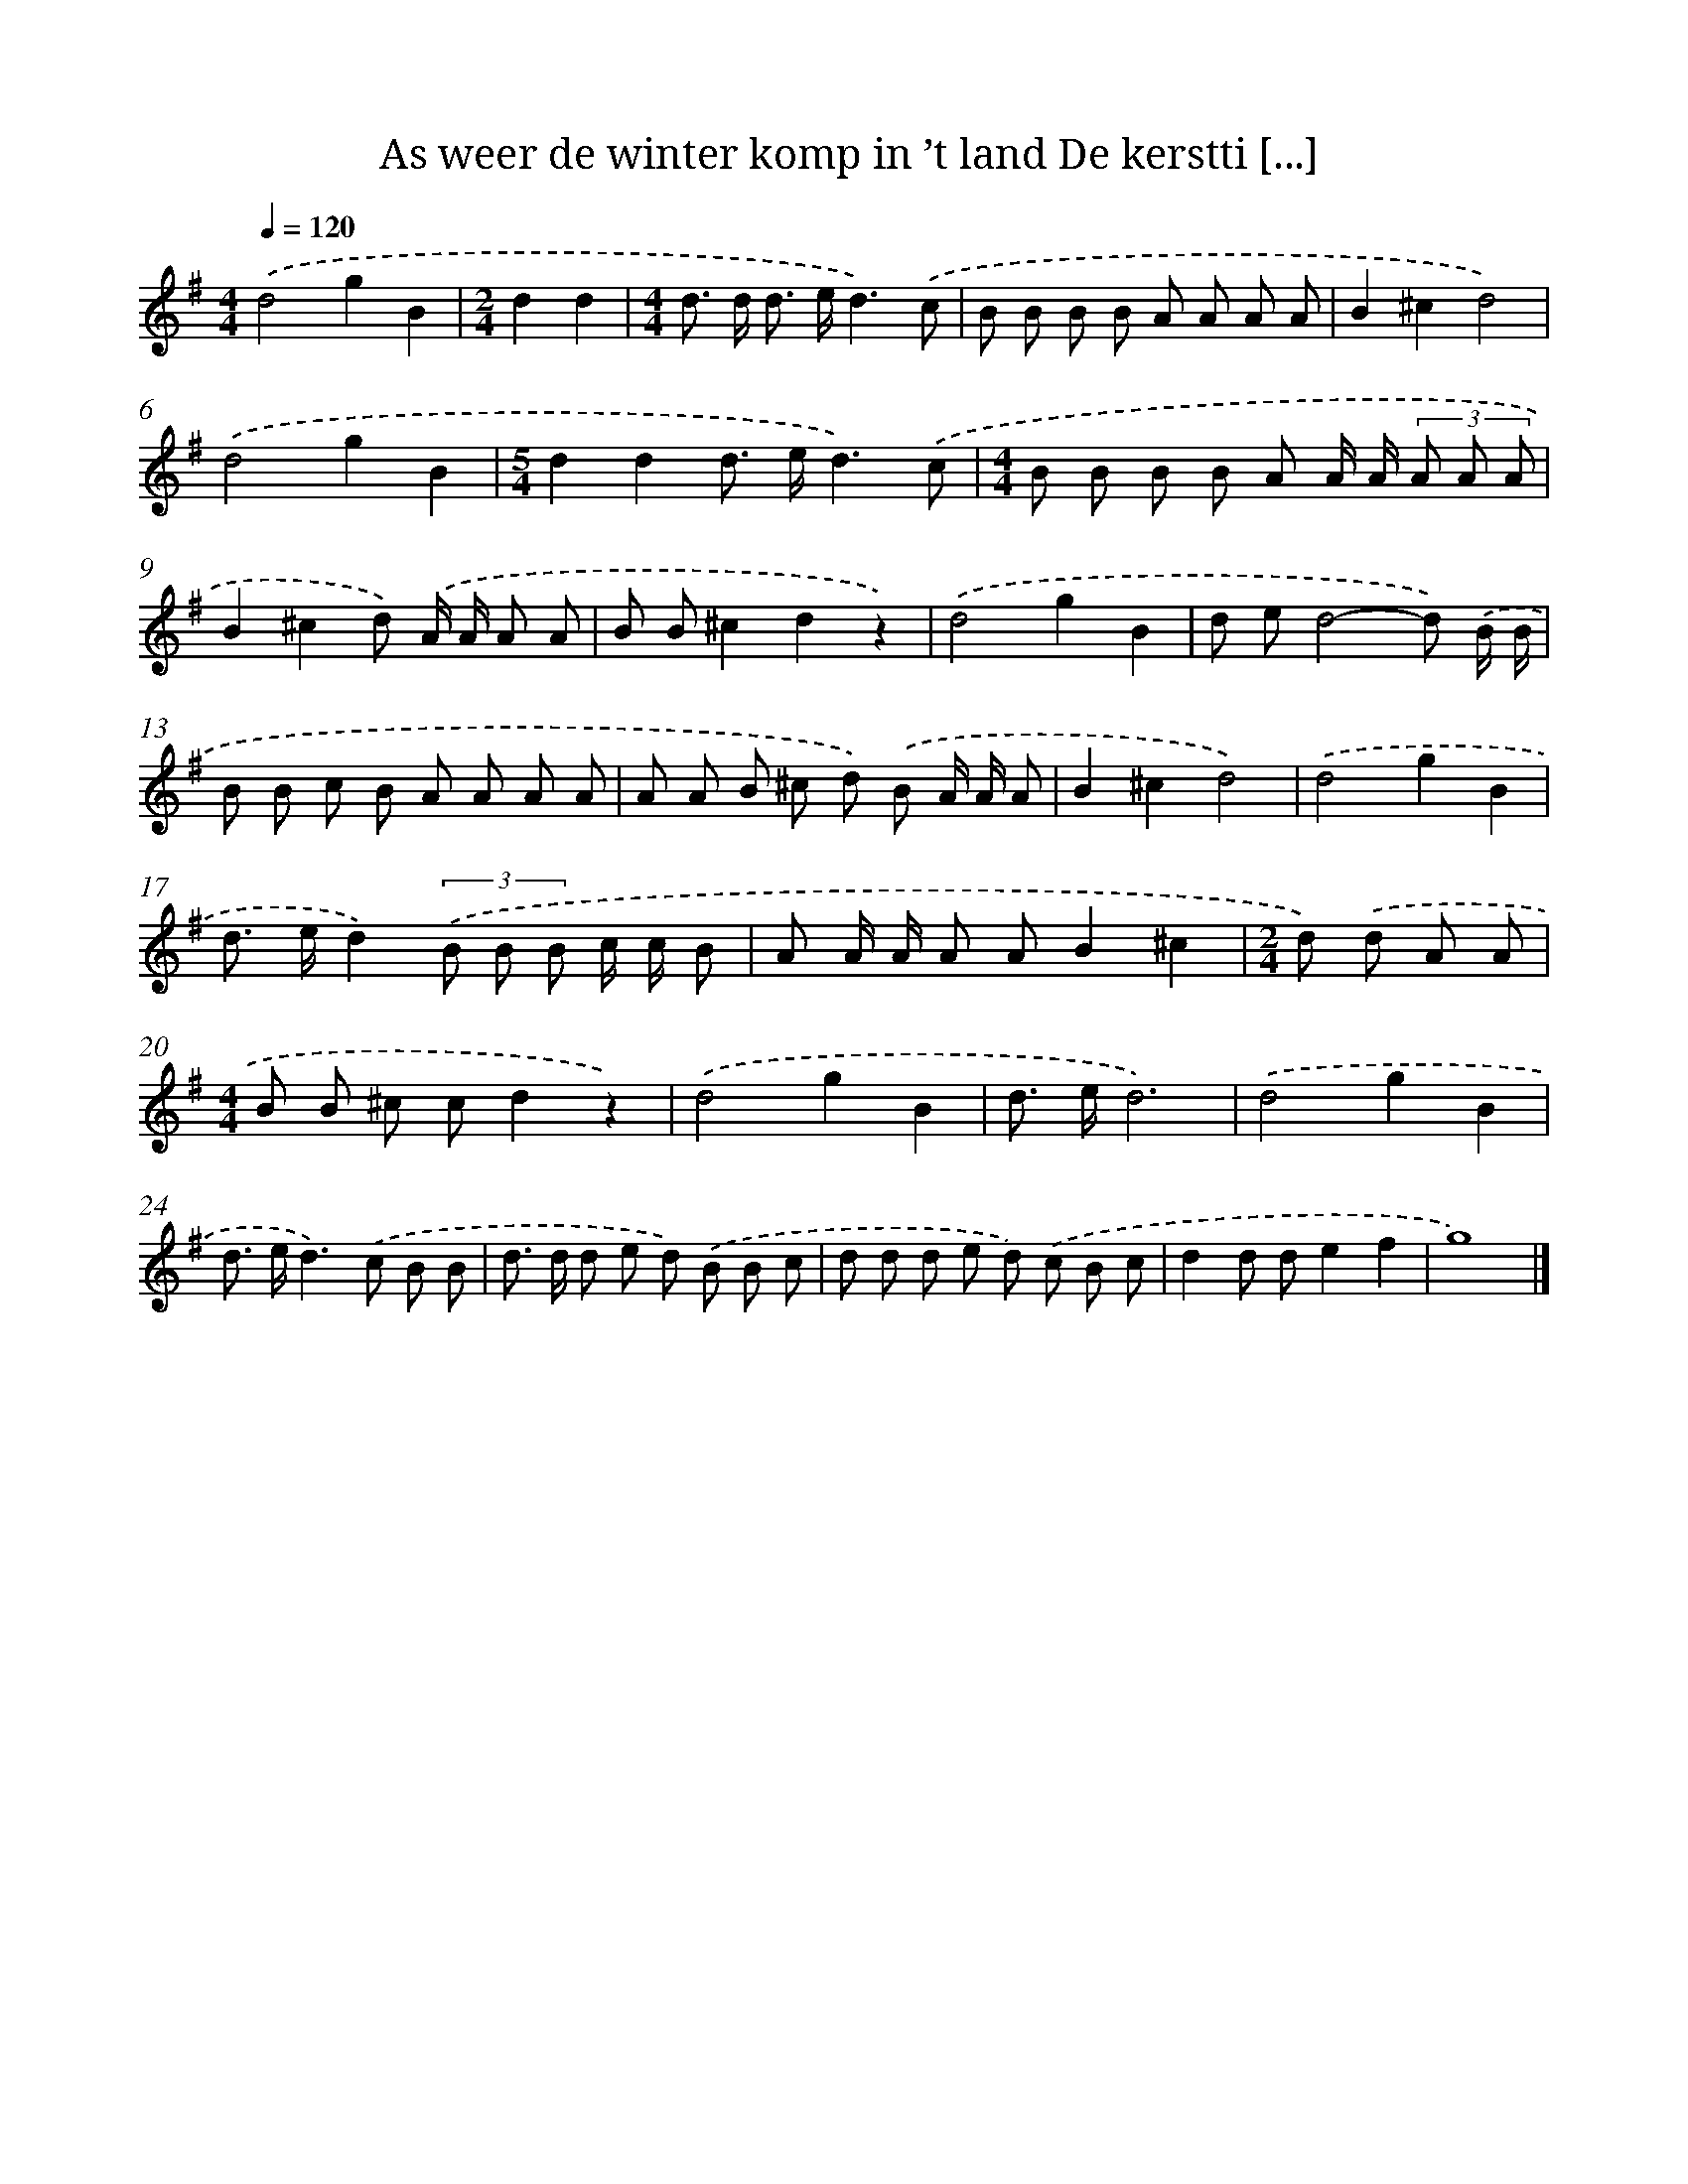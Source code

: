 X: 3739
T: As weer de winter komp in ’t land De kerstti [...]
%%abc-version 2.0
%%abcx-abcm2ps-target-version 5.9.1 (29 Sep 2008)
%%abc-creator hum2abc beta
%%abcx-conversion-date 2018/11/01 14:36:03
%%humdrum-veritas 2580252340
%%humdrum-veritas-data 1135152351
%%continueall 1
%%barnumbers 0
L: 1/8
M: 4/4
Q: 1/4=120
K: G clef=treble
.('d4g2B2 |
[M:2/4]d2d2 |
[M:4/4]d> d d> ed3).('c |
B B B B A A A A |
B2^c2d4) |
.('d4g2B2 |
[M:5/4]d2d2d> ed3).('c |
[M:4/4]B B B B A A/ A/ (3A A A |
B2^c2d) .('A/ A/ A A |
B B^c2d2z2) |
.('d4g2B2 |
d ed4-d) .('B/ B/ |
B B c B A A A A |
A A B ^c d) .('B A/ A/ A |
B2^c2d4) |
.('d4g2B2 |
d> ed2)(3.('B B B c/ c/ B |
A A/ A/ A AB2^c2 |
[M:2/4]d) .('d A A |
[M:4/4]B B ^c cd2z2) |
.('d4g2B2 |
d> ed6) |
.('d4g2B2 |
d> ed2>).('c2 B B |
d> d d e d) .('B B c |
d d d e d) .('c B c |
d2d de2f2 |
g8) |]
